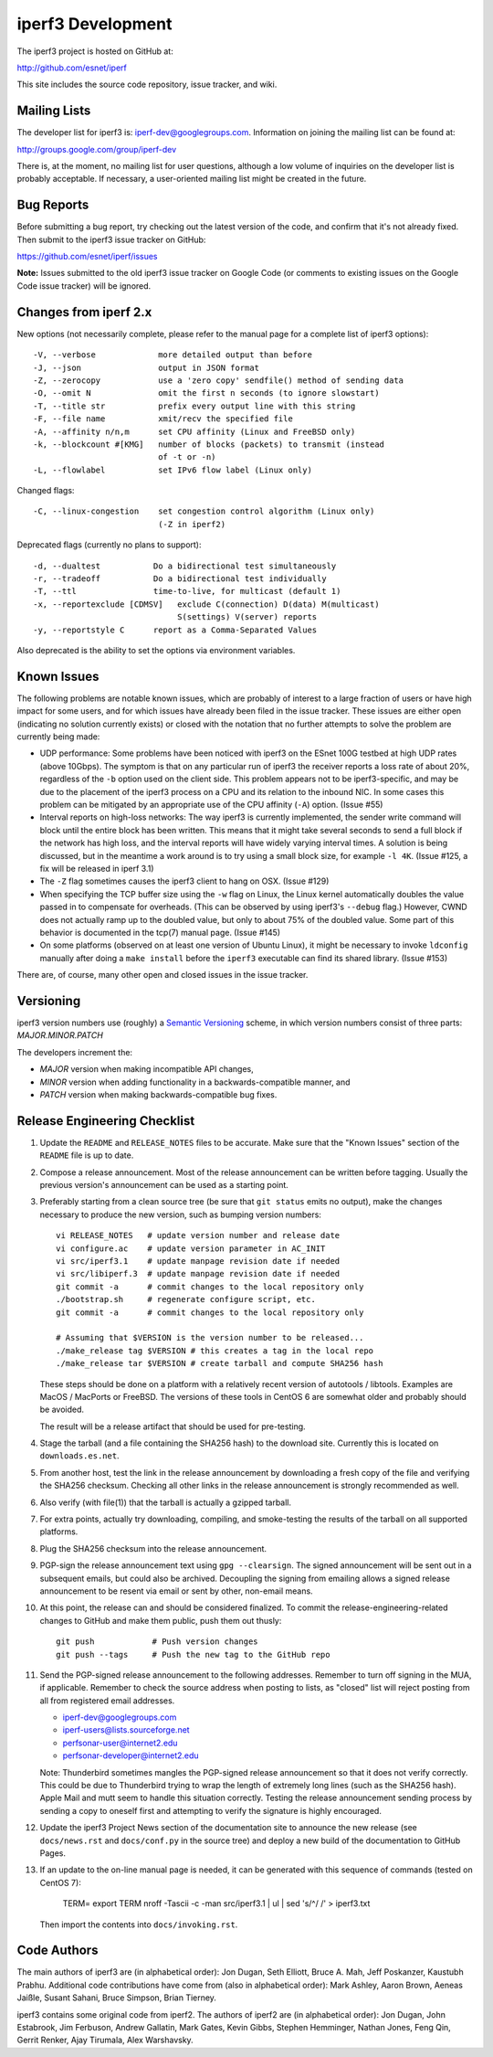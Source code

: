 iperf3 Development
==================

The iperf3 project is hosted on GitHub at:

http://github.com/esnet/iperf

This site includes the source code repository, issue tracker, and
wiki.

Mailing Lists
-------------

The developer list for iperf3 is:  iperf-dev@googlegroups.com.
Information on joining the mailing list can be found at:

http://groups.google.com/group/iperf-dev

There is, at the moment, no mailing list for user questions, although
a low volume of inquiries on the developer list is probably
acceptable.  If necessary, a user-oriented mailing list might be
created in the future.

Bug Reports
-----------

Before submitting a bug report, try checking out the latest version of
the code, and confirm that it's not already fixed.  Then submit to the
iperf3 issue tracker on GitHub:

https://github.com/esnet/iperf/issues

**Note:** Issues submitted to the old iperf3 issue tracker on Google
Code (or comments to existing issues on the Google Code issue tracker)
will be ignored.

Changes from iperf 2.x
----------------------

New options (not necessarily complete, please refer to the manual page
for a complete list of iperf3 options)::

    -V, --verbose             more detailed output than before
    -J, --json                output in JSON format
    -Z, --zerocopy            use a 'zero copy' sendfile() method of sending data
    -O, --omit N              omit the first n seconds (to ignore slowstart)
    -T, --title str           prefix every output line with this string
    -F, --file name           xmit/recv the specified file
    -A, --affinity n/n,m      set CPU affinity (Linux and FreeBSD only)
    -k, --blockcount #[KMG]   number of blocks (packets) to transmit (instead 
                              of -t or -n)
    -L, --flowlabel           set IPv6 flow label (Linux only)

Changed flags::

    -C, --linux-congestion    set congestion control algorithm (Linux only)
                              (-Z in iperf2)


Deprecated flags (currently no plans to support)::

    -d, --dualtest           Do a bidirectional test simultaneously
    -r, --tradeoff           Do a bidirectional test individually
    -T, --ttl                time-to-live, for multicast (default 1)
    -x, --reportexclude [CDMSV]   exclude C(connection) D(data) M(multicast) 
                                  S(settings) V(server) reports
    -y, --reportstyle C      report as a Comma-Separated Values

Also deprecated is the ability to set the options via environment
variables.

Known Issues
------------

The following problems are notable known issues, which are probably of
interest to a large fraction of users or have high impact for some
users, and for which issues have already been filed in the issue
tracker.  These issues are either open (indicating no solution
currently exists) or closed with the notation that no further attempts
to solve the problem are currently being made:

* UDP performance: Some problems have been noticed with iperf3 on the
  ESnet 100G testbed at high UDP rates (above 10Gbps).  The symptom is
  that on any particular run of iperf3 the receiver reports a loss
  rate of about 20%, regardless of the ``-b`` option used on the client
  side.  This problem appears not to be iperf3-specific, and may be
  due to the placement of the iperf3 process on a CPU and its relation
  to the inbound NIC.  In some cases this problem can be mitigated by
  an appropriate use of the CPU affinity (``-A``) option.  (Issue #55)

* Interval reports on high-loss networks: The way iperf3 is currently
  implemented, the sender write command will block until the entire
  block has been written. This means that it might take several
  seconds to send a full block if the network has high loss, and the
  interval reports will have widely varying interval times.  A
  solution is being discussed, but in the meantime a work around is to
  try using a small block size, for example ``-l 4K``.  (Issue #125,
  a fix will be released in iperf 3.1)

* The ``-Z`` flag sometimes causes the iperf3 client to hang on OSX.
  (Issue #129)

* When specifying the TCP buffer size using the ``-w`` flag on Linux,
  the Linux kernel automatically doubles the value passed in to
  compensate for overheads.  (This can be observed by using
  iperf3's ``--debug`` flag.)  However, CWND does not actually ramp up
  to the doubled value, but only to about 75% of the doubled
  value.  Some part of this behavior is documented in the tcp(7)
  manual page.  (Issue #145)

* On some platforms (observed on at least one version of Ubuntu
  Linux), it might be necessary to invoke ``ldconfig`` manually after
  doing a ``make install`` before the ``iperf3`` executable can find
  its shared library.  (Issue #153)

There are, of course, many other open and closed issues in the issue
tracker.

Versioning
----------

iperf3 version numbers use (roughly) a `Semantic Versioning
<http://semver.org/>`_ scheme, in which version numbers consist of
three parts:  *MAJOR.MINOR.PATCH*

The developers increment the:

* *MAJOR* version when making incompatible API changes,

* *MINOR* version when adding functionality in a backwards-compatible manner, and

* *PATCH* version when making backwards-compatible bug fixes.

Release Engineering Checklist
-----------------------------

1. Update the ``README`` and ``RELEASE_NOTES`` files to be accurate. Make sure
   that the "Known Issues" section of the ``README`` file is up to date.

2. Compose a release announcement.  Most of the release announcement
   can be written before tagging.  Usually the previous version's
   announcement can be used as a starting point.

3. Preferably starting from a clean source tree (be sure that ``git
   status`` emits no output), make the changes necessary to produce
   the new version, such as bumping version numbers::

    vi RELEASE_NOTES   # update version number and release date
    vi configure.ac    # update version parameter in AC_INIT
    vi src/iperf3.1    # update manpage revision date if needed
    vi src/libiperf.3  # update manpage revision date if needed
    git commit -a      # commit changes to the local repository only
    ./bootstrap.sh     # regenerate configure script, etc.
    git commit -a      # commit changes to the local repository only

    # Assuming that $VERSION is the version number to be released...
    ./make_release tag $VERSION # this creates a tag in the local repo
    ./make_release tar $VERSION # create tarball and compute SHA256 hash

   These steps should be done on a platform with a relatively recent
   version of autotools / libtools.  Examples are MacOS / MacPorts or
   FreeBSD.  The versions of these tools in CentOS 6 are somewhat
   older and probably should be avoided.

   The result will be a release artifact that should be used for
   pre-testing.

4. Stage the tarball (and a file containing the SHA256 hash) to the
   download site.  Currently this is located on ``downloads.es.net``.

5. From another host, test the link in the release announcement by
   downloading a fresh copy of the file and verifying the SHA256
   checksum.  Checking all other links in the release announcement is
   strongly recommended as well.

6. Also verify (with file(1)) that the tarball is actually a gzipped
   tarball.

7. For extra points, actually try downloading, compiling, and
   smoke-testing the results of the tarball on all supported
   platforms.
   
8. Plug the SHA256 checksum into the release announcement.

9. PGP-sign the release announcement text using ``gpg --clearsign``.
   The signed announcement will be sent out in a subsequent emails,
   but could also be archived.  Decoupling the signing from emailing
   allows a signed release announcement to be resent via email or sent
   by other, non-email means.

10. At this point, the release can and should be considered
    finalized.  To commit the release-engineering-related changes to
    GitHub and make them public, push them out thusly::

     git push            # Push version changes
     git push --tags     # Push the new tag to the GitHub repo

11. Send the PGP-signed release announcement to the following
    addresses.  Remember to turn off signing in the MUA, if
    applicable.  Remember to check the source address when posting to
    lists, as "closed" list will reject posting from all from
    registered email addresses.

    * iperf-dev@googlegroups.com

    * iperf-users@lists.sourceforge.net

    * perfsonar-user@internet2.edu

    * perfsonar-developer@internet2.edu

    Note: Thunderbird sometimes mangles the PGP-signed release
    announcement so that it does not verify correctly.  This could be
    due to Thunderbird trying to wrap the length of extremely long
    lines (such as the SHA256 hash).  Apple Mail and mutt seem to
    handle this situation correctly.  Testing the release announcement
    sending process by sending a copy to oneself first and attempting
    to verify the signature is highly encouraged.

12. Update the iperf3 Project News section of the documentation site
    to announce the new release (see ``docs/news.rst`` and
    ``docs/conf.py`` in the source tree) and deploy a new build of the
    documentation to GitHub Pages.

13. If an update to the on-line manual page is needed, it can be
    generated with this sequence of commands (tested on CentOS 7):
     TERM=
     export TERM
     nroff -Tascii -c -man src/iperf3.1 | ul | sed 's/^/   /' > iperf3.txt
    Then import the contents into ``docs/invoking.rst``.

Code Authors
------------

The main authors of iperf3 are (in alphabetical order):  Jon Dugan,
Seth Elliott, Bruce A. Mah, Jeff Poskanzer, Kaustubh Prabhu.
Additional code contributions have come from (also in alphabetical
order):  Mark Ashley, Aaron Brown, Aeneas Jaißle, Susant Sahani, 
Bruce Simpson, Brian Tierney.

iperf3 contains some original code from iperf2.  The authors of iperf2
are (in alphabetical order): Jon Dugan, John Estabrook, Jim Ferbuson,
Andrew Gallatin, Mark Gates, Kevin Gibbs, Stephen Hemminger, Nathan
Jones, Feng Qin, Gerrit Renker, Ajay Tirumala, Alex Warshavsky.
